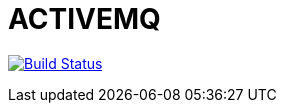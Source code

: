 = ACTIVEMQ

image:https://travis-ci.org/veronezi/amq.svg?branch=master["Build Status", link="https://travis-ci.org/veronezi/amq"]
